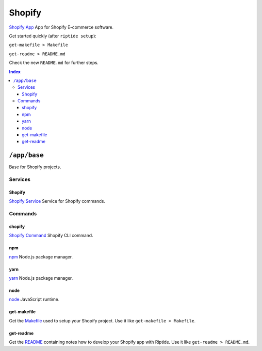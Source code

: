 Shopify
=======

`Shopify App`_ App for Shopify E-commerce software.

Get started quickly (after ``riptide setup``):

``get-makefile > Makefile``

``get-readme > README.md``

Check the new ``README.md`` for further steps.

.. _`Shopify App`: https://shopify.dev/apps

..  contents:: Index
    :depth: 3

``/app/base``
-------------

Base for Shopify projects.

Services
~~~~~~~~

Shopify
+++++++

`Shopify Service`_ Service for Shopify commands.

.. _`Shopify Service`: /service/shopify

Commands
~~~~~~~~

shopify
+++++++

`Shopify Command`_ Shopify CLI command.

.. _`Shopify Command`: /command/shopify

npm
+++

`npm`_ Node.js package manager.

.. _`npm`: /command/npm


yarn
++++

`yarn`_ Node.js package manager.

.. _`yarn`: /command/yarn


node
++++

`node`_ JavaScript runtime.

.. _`node`: /command/node


get-makefile
++++

Get the Makefile_ used to setup your Shopify project.
Use it like ``get-makefile > Makefile``.

.. _Makefile: https://github.com/theCapypara/riptide-docker-images/blob/master/shopify/Makefile


get-readme
++++

Get the README_ containing notes how to develop your Shopify app with Riptide.
Use it like ``get-readme > README.md``.

.. _README: https://github.com/theCapypara/riptide-docker-images/blob/master/shopify/riptide.md
